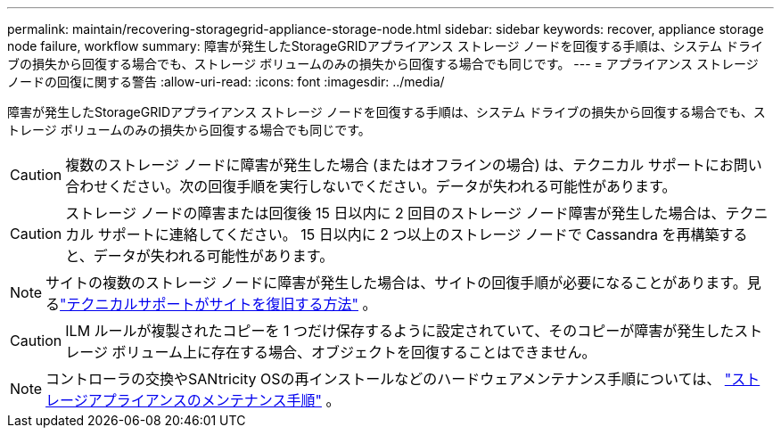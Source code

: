 ---
permalink: maintain/recovering-storagegrid-appliance-storage-node.html 
sidebar: sidebar 
keywords: recover, appliance storage node failure, workflow 
summary: 障害が発生したStorageGRIDアプライアンス ストレージ ノードを回復する手順は、システム ドライブの損失から回復する場合でも、ストレージ ボリュームのみの損失から回復する場合でも同じです。 
---
= アプライアンス ストレージ ノードの回復に関する警告
:allow-uri-read: 
:icons: font
:imagesdir: ../media/


[role="lead"]
障害が発生したStorageGRIDアプライアンス ストレージ ノードを回復する手順は、システム ドライブの損失から回復する場合でも、ストレージ ボリュームのみの損失から回復する場合でも同じです。


CAUTION: 複数のストレージ ノードに障害が発生した場合 (またはオフラインの場合) は、テクニカル サポートにお問い合わせください。次の回復手順を実行しないでください。データが失われる可能性があります。


CAUTION: ストレージ ノードの障害または回復後 15 日以内に 2 回目のストレージ ノード障害が発生した場合は、テクニカル サポートに連絡してください。  15 日以内に 2 つ以上のストレージ ノードで Cassandra を再構築すると、データが失われる可能性があります。


NOTE: サイトの複数のストレージ ノードに障害が発生した場合は、サイトの回復手順が必要になることがあります。見るlink:how-site-recovery-is-performed-by-technical-support.html["テクニカルサポートがサイトを復旧する方法"] 。


CAUTION: ILM ルールが複製されたコピーを 1 つだけ保存するように設定されていて、そのコピーが障害が発生したストレージ ボリューム上に存在する場合、オブジェクトを回復することはできません。


NOTE: コントローラの交換やSANtricity OSの再インストールなどのハードウェアメンテナンス手順については、 https://docs.netapp.com/us-en/storagegrid-appliances/commonhardware/index.html["ストレージアプライアンスのメンテナンス手順"^] 。
